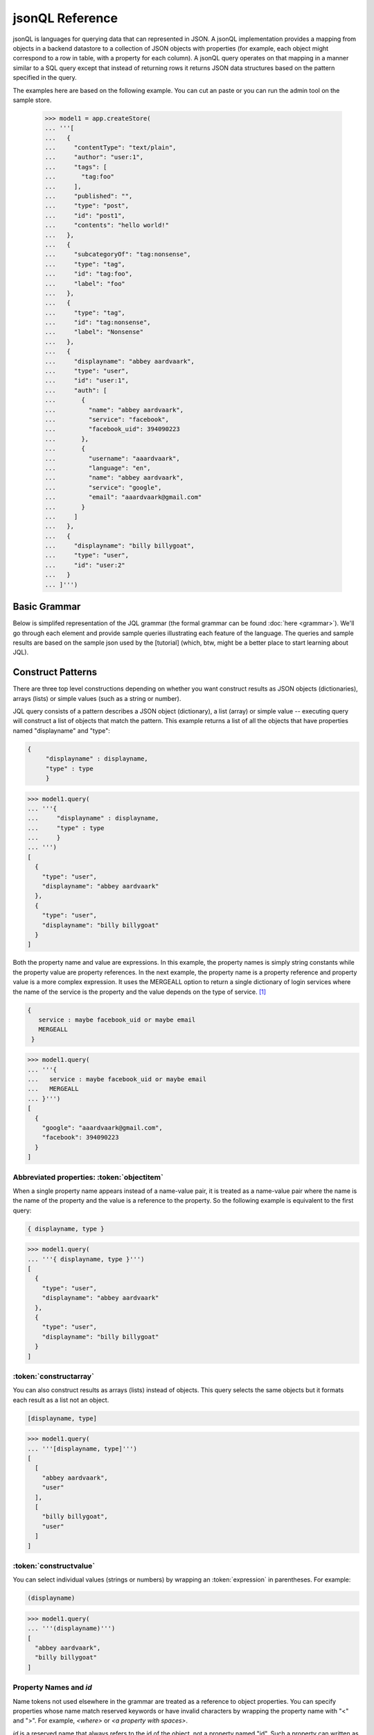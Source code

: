 

jsonQL Reference 
~~~~~~~~~~~~~~~~

jsonQL is languages for querying data that can represented in JSON. A jsonQL implementation provides a mapping from objects in a backend datastore to a collection of JSON objects with properties (for example, each object might correspond to a row in table, with a property for each column). A jsonQL query operates on that mapping in a manner similar to a SQL query except that instead of returning rows it returns JSON data structures based on the pattern specified in the query.

The examples here are based on the following example. You can cut an paste or you can run the admin tool on the sample store. 


 >>> model1 = app.createStore(
 ... '''[
 ...   {
 ...     "contentType": "text/plain", 
 ...     "author": "user:1", 
 ...     "tags": [
 ...       "tag:foo"
 ...     ], 
 ...     "published": "", 
 ...     "type": "post", 
 ...     "id": "post1", 
 ...     "contents": "hello world!"
 ...   }, 
 ...   {
 ...     "subcategoryOf": "tag:nonsense", 
 ...     "type": "tag", 
 ...     "id": "tag:foo", 
 ...     "label": "foo"
 ...   }, 
 ...   {
 ...     "type": "tag", 
 ...     "id": "tag:nonsense", 
 ...     "label": "Nonsense"
 ...   }, 
 ...   {
 ...     "displayname": "abbey aardvaark", 
 ...     "type": "user", 
 ...     "id": "user:1", 
 ...     "auth": [
 ...       {
 ...         "name": "abbey aardvaark", 
 ...         "service": "facebook", 
 ...         "facebook_uid": 394090223
 ...       }, 
 ...       {
 ...         "username": "aaardvaark", 
 ...         "language": "en", 
 ...         "name": "abbey aardvaark", 
 ...         "service": "google", 
 ...         "email": "aaardvaark@gmail.com"
 ...       }
 ...     ]
 ...   }, 
 ...   {
 ...     "displayname": "billy billygoat", 
 ...     "type": "user", 
 ...     "id": "user:2"
 ...   }
 ... ]''')


Basic Grammar
=============

Below is simplifed representation of the JQL grammar (the formal grammar can be found :doc:`here <grammar>`). We'll go through each element and provide sample queries illustrating each feature of the language. The queries and sample results are based on the sample json used by the [tutorial] (which, btw, might be a better place to start learning about JQL). 

.. productionlist::
 query  : `constructobject` 
        :| `constructarray` 
        :| `constructvalue`
 constructobject : "{" [`label`]
                 :    (`objectitem` | `propertypair` [","])+ 
                 :     [`query_criteria`] 
                 :  "}"
 constructarray  : "[" [`label`]
                 :  (`propertyvalue` [","])+ [`query_criteria`] 
                 : "]"
 constructvalue  : "(" 
                 :    `expression` [`query_criteria`] 
                 : ")"
 objectitem      : | "ID" | "*" | ["["] ["omitnull" | "maybe"] `propertyname` ["]"]
 propertypair    : ["omitnull"] `expression` ":" (`propertyvalue` | [`propertyvalue`])
 propertyvalue   : `expression` | "*" | `nestedconstruct`
 nestedconstruct : `constructarray` | `constructobject`
 propertyname    : NAME | "<" CHAR+ ">"
 query_criteria  : ["WHERE(" `expression` ")"]
                 : ["GROUPBY(" (`expression`[","])+ ")"]
                 : ["ORDERBY(" (`expression` ["ASC"|"DESC"][","])+ ")"]
                 : ["LIMIT" number]
                 : ["OFFSET" number]
                 : ["DEPTH" number]
                 : ["MERGEALL"]
                 : ["NAMEMAP" "=" `jsondict`]
 expression : `expression` "and" `expression`
            : | `expression` "or" `expression`
            : | "maybe" `expression`
            : | "not" `expression`
            : | `expression` `operator` `expression`
            : | `join`
            : | `atom`
            : | "(" `expression` ")"
 operator   : "+" | "-" | "*" | "/" | "%" | "=" | "=="
            : | "<" | "<=" | ">" | "=>" | ["not"] "in"  
 join       : "{" [`label`] `expression` "}"
 atom       : `label` | `bindvar` | `constant` 
            : | `functioncall` | `propertyreference`
 label      : "?"NAME
 bindvar    : ":"NAME
 propertyreference : [`label`"."]`propertyname`["."`propertyname`]+
 functioncall : NAME([`expression`[","]]+ [NAME"="`expression`[","]]+)
 constant : STRING | NUMBER | "true" | "false" | "null"
 comments : "#" CHAR* <end-of-line> 
          : | "//" CHAR* <end-of-line> 
          : | "/*" CHAR* "*/"

Construct Patterns
==================

There are three top level constructions depending on whether you want construct results as JSON objects (dictionaries), arrays (lists) or simple values (such as a string or number).

JQL query consists of a pattern describes a JSON object (dictionary), a list (array) or simple value -- executing query will construct a list of objects that match the pattern. This example returns a list of all the objects that have properties named "displayname" and "type":



.. raw:: html

  <div class='example-plaintext' style='display:none'>
  <div><span class='close-example-plaintext'>X</span></div>  
  <textarea rows='3' cols='60'>{ 
      "displayname" : displayname,
      "type" : type
      }</textarea></div>

.. code-block:: javascript

 { 
      "displayname" : displayname,
      "type" : type
      }

.. code-block:: python

    
 >>> model1.query(
 ... '''{ 
 ...     "displayname" : displayname,
 ...     "type" : type
 ...     }
 ... ''')
 [
   {
     "type": "user", 
     "displayname": "abbey aardvaark"
   }, 
   {
     "type": "user", 
     "displayname": "billy billygoat"
   }
 ]



Both the property name and value are expressions. In this example, the property names is simply string constants while the property value are property references. In the next example, the property name is a property reference and property value is a
more complex expression. It uses the MERGEALL option to return a single dictionary of login services where the name of the service is the property and the value depends on the type of service. [#f1]_


.. raw:: html

  <div class='example-plaintext' style='display:none'>
  <div><span class='close-example-plaintext'>X</span></div>  
  <textarea rows='3' cols='60'>{
    service : maybe facebook_uid or maybe email
    MERGEALL 
  }</textarea></div>

.. code-block:: javascript

 {
    service : maybe facebook_uid or maybe email
    MERGEALL 
  }

.. code-block:: python

    
 >>> model1.query(
 ... '''{
 ...   service : maybe facebook_uid or maybe email
 ...   MERGEALL 
 ... }''')
 [
   {
     "google": "aaardvaark@gmail.com", 
     "facebook": 394090223
   }
 ]



Abbreviated properties: :token:`objectitem`
-------------------------------------------
When a single property name appears instead of a name-value pair, it is 
treated as a name-value pair where the name is the name of the property and 
the value is a reference to the property. So the following example is 
equivalent to the first query: 


.. raw:: html

  <div class='example-plaintext' style='display:none'>
  <div><span class='close-example-plaintext'>X</span></div>  
  <textarea rows='0' cols='60'>{ displayname, type }</textarea></div>

.. code-block:: javascript

 { displayname, type }

.. code-block:: python

    
 >>> model1.query(
 ... '''{ displayname, type }''')
 [
   {
     "type": "user", 
     "displayname": "abbey aardvaark"
   }, 
   {
     "type": "user", 
     "displayname": "billy billygoat"
   }
 ]



:token:`constructarray`
-----------------------
You can also construct results as arrays (lists) instead of objects. This query selects the same objects but it formats each result as a list not an object.


.. raw:: html

  <div class='example-plaintext' style='display:none'>
  <div><span class='close-example-plaintext'>X</span></div>  
  <textarea rows='0' cols='60'>[displayname, type]</textarea></div>

.. code-block:: javascript

 [displayname, type]

.. code-block:: python

    
 >>> model1.query(
 ... '''[displayname, type]''')
 [
   [
     "abbey aardvaark", 
     "user"
   ], 
   [
     "billy billygoat", 
     "user"
   ]
 ]



:token:`constructvalue`
-----------------------

You can select individual values (strings or numbers) by wrapping an :token:`expression` in parentheses. For example:


.. raw:: html

  <div class='example-plaintext' style='display:none'>
  <div><span class='close-example-plaintext'>X</span></div>  
  <textarea rows='0' cols='60'>(displayname)</textarea></div>

.. code-block:: javascript

 (displayname)

.. code-block:: python

    
 >>> model1.query(
 ... '''(displayname)''')
 [
   "abbey aardvaark", 
   "billy billygoat"
 ]



Property Names and `id`
-----------------------

Name tokens not used elsewhere in the grammar are treated as a reference to object properties.
You can specify properties whose name match reserved keywords or have invalid characters by wrapping the property name with "<" and ">". For example, `<where>` or `<a property with spaces>`.

`id` is a reserved name that always refers to the id of the object, not a property named "id".
Such a property can written as `<id>`.


.. raw:: html

  <div class='example-plaintext' style='display:none'>
  <div><span class='close-example-plaintext'>X</span></div>  
  <textarea rows='0' cols='60'>
  model2 = app.createStore(
  '''[
    {
      "a property with spaces": "this property name has spaces", 
      "namemap": {
        "id": "key"
      }, 
      "key": "1", 
      "id": "a property named id"
    }
  ]''')

{ 'key' : id, <id>, <a property with spaces>}</textarea></div>

.. code-block:: javascript

 { 'key' : id, <id>, <a property with spaces>}

.. code-block:: python

    
 >>> model2 = app.createStore(
 ... '''[
 ...   {
 ...     "a property with spaces": "this property name has spaces", 
 ...     "namemap": {
 ...       "id": "key"
 ...     }, 
 ...     "key": "1", 
 ...     "id": "a property named id"
 ...   }
 ... ]''')

 >>> model2.query(
 ... '''{ 'key' : id, <id>, <a property with spaces>}''')
 [
   {
     "id": "a property named id", 
     "key": "1", 
     "a property with spaces": "this property name has spaces"
   }
 ]



Property wildcard ('*')
-----------------------
The "*" will expand to all properties defined for the object. For example, this query retrieves all objects in the store:


.. raw:: html

  <div class='example-plaintext' style='display:none'>
  <div><span class='close-example-plaintext'>X</span></div>  
  <textarea rows='0' cols='60'>{*}</textarea></div>

.. code-block:: javascript

 {*}

.. code-block:: python

    
 >>> model1.query(
 ... '''{*}''')
 [
   {
     "type": "tag", 
     "id": "tag:nonsense", 
     "label": "Nonsense"
   }, 
   {
     "type": "user", 
     "displayname": "abbey aardvaark", 
     "id": "user:1", 
     "auth": [
       {
         "name": "abbey aardvaark", 
         "service": "facebook", 
         "facebook_uid": 394090223
       }, 
       {
         "username": "aaardvaark", 
         "service": "google", 
         "email": "aaardvaark@gmail.com", 
         "language": "en", 
         "name": "abbey aardvaark"
       }
     ]
   }, 
   {
     "contentType": "text/plain", 
     "tags": [
       "tag:foo"
     ], 
     "author": "user:1", 
     "published": "", 
     "type": "post", 
     "id": "post1", 
     "contents": "hello world!"
   }, 
   {
     "type": "user", 
     "displayname": "billy billygoat", 
     "id": "user:2"
   }, 
   {
     "type": "tag", 
     "subcategoryOf": "tag:nonsense", 
     "id": "tag:foo", 
     "label": "foo"
   }
 ]



Multiple values and lists
-------------------------
* list construction -- multiple values are represented as lists

Note that the actually semantics of inserting pjson depends on the data store it is being inserted into. For example, 
does inserted a property that already exists on an object might add a new value or replace the current one.


.. raw:: html

  <div class='example-plaintext' style='display:none'>
  <div><span class='close-example-plaintext'>X</span></div>  
  <textarea rows='0' cols='60'>
  model3 = app.createStore(
  '''[
    {
      "a_list": [
        "a", 
        "b"
      ], 
      "id": "1"
    }, 
    {
      "a_list": "c", 
      "id": "1"
    }, 
    {
      "mixed": [
        "a", 
        "b"
      ], 
      "a_list": null, 
      "id": "1"
    }, 
    {
      "mixed": "c", 
      "id": "2"
    }, 
    {
      "mixed": null, 
      "id": "3"
    }
  ]''')

{ id, a_list }</textarea></div>

.. code-block:: javascript

 { id, a_list }

.. code-block:: python

    
 >>> model3 = app.createStore(
 ... '''[
 ...   {
 ...     "a_list": [
 ...       "a", 
 ...       "b"
 ...     ], 
 ...     "id": "1"
 ...   }, 
 ...   {
 ...     "a_list": "c", 
 ...     "id": "1"
 ...   }, 
 ...   {
 ...     "mixed": [
 ...       "a", 
 ...       "b"
 ...     ], 
 ...     "a_list": null, 
 ...     "id": "1"
 ...   }, 
 ...   {
 ...     "mixed": "c", 
 ...     "id": "2"
 ...   }, 
 ...   {
 ...     "mixed": null, 
 ...     "id": "3"
 ...   }
 ... ]''')

 >>> model3.query(
 ... '''{ id, a_list }''')
 [
   {
     "a_list": [
       "a", 
       "b", 
       "c", 
       null
     ], 
     "id": "1"
   }
 ]



"forcelist" syntax
------------------
You can use wrap the property value with brackets to force the value of a property to always be a list, even when the value just as one value or is `null`. If the value is `null`, an empty list (`[]`) will be used. For example, compare the results of the following two examples which are identical except for the second one's use of "forcelist":


.. raw:: html

  <div class='example-plaintext' style='display:none'>
  <div><span class='close-example-plaintext'>X</span></div>  
  <textarea rows='0' cols='60'>{ id, mixed }</textarea></div>

.. code-block:: javascript

 { id, mixed }

.. code-block:: python

    
 >>> model3.query(
 ... '''{ id, mixed }''')
 [
   {
     "mixed": [
       "a", 
       "b"
     ], 
     "id": "1"
   }, 
   {
     "mixed": null, 
     "id": "3"
   }, 
   {
     "mixed": "c", 
     "id": "2"
   }
 ]






.. raw:: html

  <div class='example-plaintext' style='display:none'>
  <div><span class='close-example-plaintext'>X</span></div>  
  <textarea rows='0' cols='60'>{ id, [mixed] }</textarea></div>

.. code-block:: javascript

 { id, [mixed] }

.. code-block:: python

    
 >>> model3.query(
 ... '''{ id, [mixed] }''')
 [
   {
     "mixed": [
       "a", 
       "b"
     ], 
     "id": "1"
   }, 
   {
     "mixed": [], 
     "id": "3"
   }, 
   {
     "mixed": [
       "c"
     ], 
     "id": "2"
   }
 ]



Null values and optional properties
-----------------------------------

results will only include objects that contain the property referenced in the construct list,
For example, the next example just returns one object because only one has a both a displayname and auth property.


.. raw:: html

  <div class='example-plaintext' style='display:none'>
  <div><span class='close-example-plaintext'>X</span></div>  
  <textarea rows='0' cols='60'>{displayname, auth}</textarea></div>

.. code-block:: javascript

 {displayname, auth}

.. code-block:: python

    
 >>> model1.query(
 ... '''{displayname, auth}''')
 [
   {
     "displayname": "abbey aardvaark", 
     "auth": [
       {
         "name": "abbey aardvaark", 
         "service": "facebook", 
         "facebook_uid": 394090223
       }, 
       {
         "username": "aaardvaark", 
         "service": "google", 
         "email": "aaardvaark@gmail.com", 
         "language": "en", 
         "name": "abbey aardvaark"
       }
     ]
   }
 ]



If property references are modified "maybe" before them then objects without that property will be included in the result. For example:


.. raw:: html

  <div class='example-plaintext' style='display:none'>
  <div><span class='close-example-plaintext'>X</span></div>  
  <textarea rows='0' cols='60'>{displayname, maybe auth}</textarea></div>

.. code-block:: javascript

 {displayname, maybe auth}

.. code-block:: python

    
 >>> model1.query(
 ... '''{displayname, maybe auth}''')
 [
   {
     "displayname": "abbey aardvaark", 
     "auth": [
       {
         "name": "abbey aardvaark", 
         "service": "facebook", 
         "facebook_uid": 394090223
       }, 
       {
         "username": "aaardvaark", 
         "service": "google", 
         "email": "aaardvaark@gmail.com", 
         "language": "en", 
         "name": "abbey aardvaark"
       }
     ]
   }, 
   {
     "displayname": "billy billygoat", 
     "auth": null
   }
 ]



This query still specifies that "auth" property appears in every object in the result -- objects that doesn't have a "auth" property defined have that property value set to null. If you do not want the property included in that case, you can use the the `OMITNULL` modifier instead:


.. raw:: html

  <div class='example-plaintext' style='display:none'>
  <div><span class='close-example-plaintext'>X</span></div>  
  <textarea rows='0' cols='60'>{displayname, omitnull auth}</textarea></div>

.. code-block:: javascript

 {displayname, omitnull auth}

.. code-block:: python

    
 >>> model1.query(
 ... '''{displayname, omitnull auth}''')
 [
   {
     "displayname": "abbey aardvaark", 
     "auth": [
       {
         "name": "abbey aardvaark", 
         "service": "facebook", 
         "facebook_uid": 394090223
       }, 
       {
         "username": "aaardvaark", 
         "service": "google", 
         "email": "aaardvaark@gmail.com", 
         "language": "en", 
         "name": "abbey aardvaark"
       }
     ]
   }, 
   {
     "displayname": "billy billygoat"
   }
 ]



The above examples illustrate using MAYBE and OMITNULL on appreviated properties. 
Specifically `maybe property` is an abbreviation for  `'property' : maybe property`
and `omitnull property` is an abbreviation for `omitnull 'property' : maybe property`.

`omitnull` must appear before the property name and takes effect when any property value expression returns null.
For example, here's a silly query that has a "nullproperty" property with a constant value
but it will never be included in the result because of the "omitnull".


.. raw:: html

  <div class='example-plaintext' style='display:none'>
  <div><span class='close-example-plaintext'>X</span></div>  
  <textarea rows='0' cols='60'>{displayname, omitnull "nullproperty" : null}</textarea></div>

.. code-block:: javascript

 {displayname, omitnull "nullproperty" : null}

.. code-block:: python

    
 >>> model1.query(
 ... '''{displayname, omitnull "nullproperty" : null}''')
 [
   {
     "displayname": "abbey aardvaark"
   }, 
   {
     "displayname": "billy billygoat"
   }
 ]



The "forcelist" syntax can be combined with `MAYBE` or `OMITNULL`. For example:


.. raw:: html

  <div class='example-plaintext' style='display:none'>
  <div><span class='close-example-plaintext'>X</span></div>  
  <textarea rows='0' cols='60'>{displayname, [maybe auth]}</textarea></div>

.. code-block:: javascript

 {displayname, [maybe auth]}

.. code-block:: python

    
 >>> model1.query(
 ... '''{displayname, [maybe auth]}''')
 [
   {
     "displayname": "abbey aardvaark", 
     "auth": [
       {
         "name": "abbey aardvaark", 
         "service": "facebook", 
         "facebook_uid": 394090223
       }, 
       {
         "username": "aaardvaark", 
         "service": "google", 
         "email": "aaardvaark@gmail.com", 
         "language": "en", 
         "name": "abbey aardvaark"
       }
     ]
   }, 
   {
     "displayname": "billy billygoat", 
     "auth": []
   }
 ]



Sub-queries (nested constructs)
-------------------------------

The value of a property or array item can be another object or list construct instead of an expression. 
If a nested query references an object in the outer query (via `labels`) it will be correlated with the outer query.
If it is independent it will be evaluated for each result, so the result set will equivalent to a cross-join.


Filtering (the WHERE() clause)
==============================

..note Note: Unlike SQL the WHERE expression must be in a parentheses.

* property references in construct
* matching lists 


joins
=====

object references
-----------------

When a filter expression is surrounded by braces (`{` and `}`) the filter is applied 
separately from the rest of the expression, and is evaluated as an object reference
to the object that met that criteria. These object references have the same semantics 
as label references. The object references can optionally be labeled and are typically 
used to create joins.

labels
------

You can create a reference to an object creating object labels, which look this this syntax: `?identifier`. 

By declaring the variable 

Once an objected labels, you can create joins by referencing that label in an expression.

This is example, value of the contains property will be any object that


.. raw:: html

  <div class='example-plaintext' style='display:none'>
  <div><span class='close-example-plaintext'>X</span></div>  
  <textarea rows='4' cols='60'>{
      ?parent, 
      *,
      'contains' : { * where (subsumedby = ?parent)}
      }</textarea></div>

.. code-block:: javascript

 {
      ?parent, 
      *,
      'contains' : { * where (subsumedby = ?parent)}
      }

.. code-block:: python

    
 >>> model1.query(
 ... '''
 ...     {
 ...     ?parent, 
 ...     *,
 ...     'contains' : { * where (subsumedby = ?parent)}
 ...     }
 ... ''')
 null


find all tag, include child tags in result

.. raw:: html

  <div class='example-plaintext' style='display:none'>
  <div><span class='close-example-plaintext'>X</span></div>  
  <textarea rows='4' cols='60'>{
      ?parent, 
      *,
      'contains' : { where(subsumedby = ?parent)}
      }</textarea></div>

.. code-block:: javascript

 {
      ?parent, 
      *,
      'contains' : { where(subsumedby = ?parent)}
      }

.. code-block:: python

    
 >>> model1.query(
 ... '''
 ...     {
 ...     ?parent, 
 ...     *,
 ...     'contains' : { where(subsumedby = ?parent)}
 ...     }
 ... ''')
 null



`maybe` and outer joins
-----------------------


object references and anonymous objects
=======================================

If an object is anonymous it will be expanded, otherwise an object reference object will be output. This behavior can be overridden using the `DEPTH` directive, which will force object references to be expanded, even if objects are duplicated. 



.. rubric:: Footnotes

.. [#f1] Note this simplified example isn't very useful since it will merge all user's logins together. Here's a similar query that  returns the login object per user:


.. raw:: html

  <div class='example-plaintext' style='display:none'>
  <div><span class='close-example-plaintext'>X</span></div>  
  <textarea rows='6' cols='60'>{ "userid" : id, 
    "logins" : {?login 
                service : maybe facebook_uid or maybe email
                MERGEALL
               }
    where (auth = ?login)  
  }</textarea></div>

.. code-block:: javascript

 { "userid" : id, 
    "logins" : {?login 
                service : maybe facebook_uid or maybe email
                MERGEALL
               }
    where (auth = ?login)  
  }

.. code-block:: python

    
 >>> model1.query(
 ... '''
 ... { "userid" : id, 
 ...   "logins" : {?login 
 ...               service : maybe facebook_uid or maybe email
 ...               MERGEALL
 ...              }
 ...   where (auth = ?login)  
 ... }
 ... ''')
 [
   {
     "logins": {
       "google": "aaardvaark@gmail.com", 
       "facebook": 394090223
     }, 
     "userid": "user:1"
   }
 ]


.. raw:: html

    <style>
    .example-plaintext { position:absolute; z-index: 2; background-color: lightgray;}
    .close-example-plaintext { float:right; padding-right: 3px; font-size: 11px;}
    .close-example-plaintext:hover { color: #CA7900; cursor: pointer; }
    .toolbar { background-color: lightgray; float:right; 
        border:1px solid;
        padding: 1px;
        text-decoration:underline;
    }
    .toolbar:hover { color: #CA7900; cursor: pointer; }
    </style>
    <script>
    $().ready(function(){
      $('.example-plaintext+.highlight-javascript pre').prepend("<span class='toolbar'>copy</span");
      $('.toolbar').click(function() {
        $(this).parents('.highlight-javascript').prev().slideDown('fast').find('textarea').focus();
      });
      $('.close-example-plaintext').click(function() { 
            $(this).parents('.example-plaintext').slideUp('fast').find('textarea').blur(); 
      });
    });
    </script>   

..  colophon: this doc was generated with "python tests/jsonqlDocTest.py --printdoc > doc/source/spec.rst"

